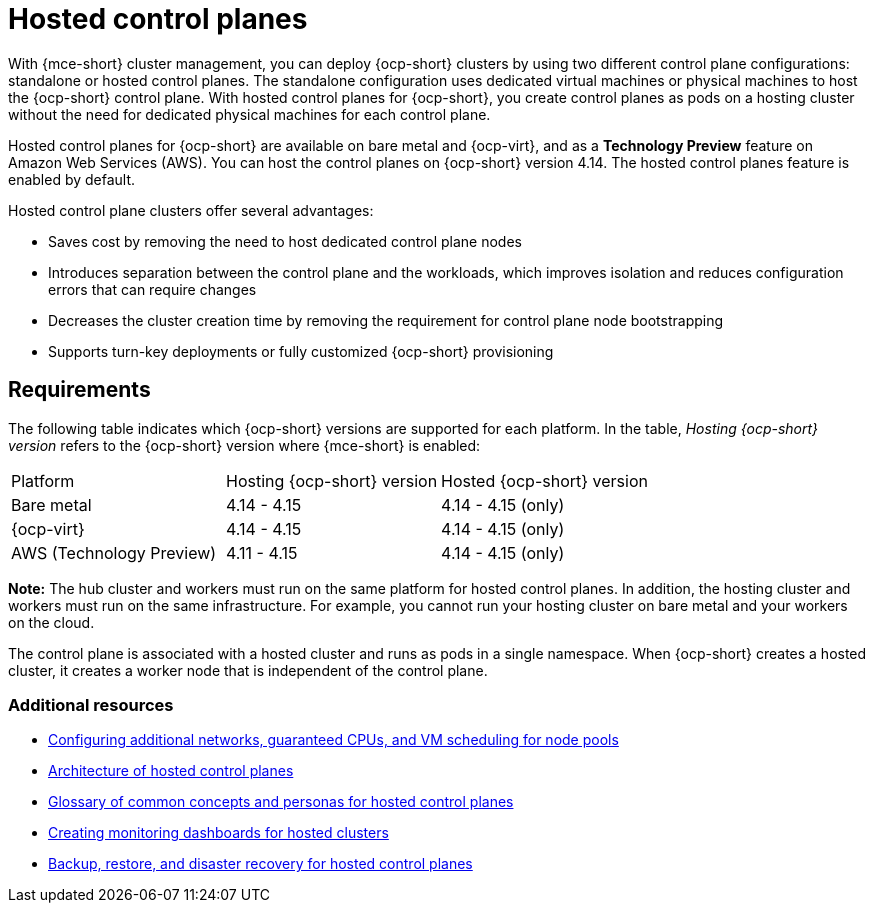 [#hosted-control-planes-intro]
= Hosted control planes

With {mce-short} cluster management, you can deploy {ocp-short} clusters by using two different control plane configurations: standalone or hosted control planes. The standalone configuration uses dedicated virtual machines or physical machines to host the {ocp-short} control plane. With hosted control planes for {ocp-short}, you create control planes as pods on a hosting cluster without the need for dedicated physical machines for each control plane.

Hosted control planes for {ocp-short} are available on bare metal and {ocp-virt}, and as a **Technology Preview** feature on Amazon Web Services (AWS). You can host the control planes on {ocp-short} version 4.14. The hosted control planes feature is enabled by default.

Hosted control plane clusters offer several advantages:

* Saves cost by removing the need to host dedicated control plane nodes

* Introduces separation between the control plane and the workloads, which improves isolation and reduces configuration errors that can require changes

* Decreases the cluster creation time by removing the requirement for control plane node bootstrapping

* Supports turn-key deployments or fully customized {ocp-short} provisioning

[#hosted-control-requirements]
== Requirements

The following table indicates which {ocp-short} versions are supported for each platform. In the table, _Hosting {ocp-short} version_ refers to the {ocp-short} version where {mce-short} is enabled:

|===
| Platform | Hosting {ocp-short} version | Hosted {ocp-short} version
| Bare metal | 4.14 - 4.15 | 4.14 - 4.15 (only)
| {ocp-virt} | 4.14 - 4.15 | 4.14 - 4.15 (only)
| AWS (Technology Preview) | 4.11 - 4.15 | 4.14 - 4.15 (only)
|===

**Note:** The hub cluster and workers must run on the same platform for hosted control planes. In addition, the hosting cluster and workers must run on the same infrastructure. For example, you cannot run your hosting cluster on bare metal and your workers on the cloud.

The control plane is associated with a hosted cluster and runs as pods in a single namespace. When {ocp-short} creates a hosted cluster, it creates a worker node that is independent of the control plane.

[#hosted-intro-additional-resources]
=== Additional resources

*  xref:../hosted_control_planes/managing_nodepools_kubevirt.adoc#managing-nodepools-hosted-cluster-kubevirt[Configuring additional networks, guaranteed CPUs, and VM scheduling for node pools]
* link:https://access.redhat.com/documentation/en-us/openshift_container_platform/4.14/html/hosted_control_planes/hosted-control-planes-overview#hosted-control-planes-architecture_hcp-overview[Architecture of hosted control planes]
* link:https://access.redhat.com/documentation/en-us/openshift_container_platform/4.14/html/hosted_control_planes/hosted-control-planes-overview#hosted-control-planes-concepts-personas_hcp-overview[Glossary of common concepts and personas for hosted control planes]
* link:https://access.redhat.com/documentation/en-us/openshift_container_platform/4.14/html/hosted_control_planes/hosted-control-planes-observability#hosted-control-planes-monitoring-dashboard_hcp-observability[Creating monitoring dashboards for hosted clusters]
* link:https://access.redhat.com/documentation/en-us/openshift_container_platform/4.14/html/hosted_control_planes/high-availability-for-hosted-control-planes[Backup, restore, and disaster recovery for hosted control planes]